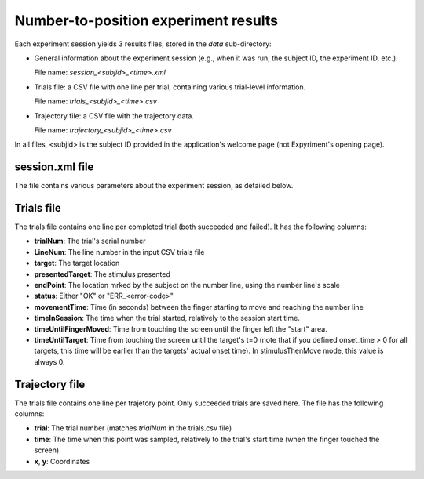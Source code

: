 
Number-to-position experiment results
=====================================

Each experiment session yields 3 results files, stored in the *data* sub-directory:

- General information about the experiment session (e.g., when it was run, the subject ID, the
  experiment ID, etc.).

  File name: *session_<subjid>_<time>.xml*

- Trials file: a CSV file with one line per trial, containing various trial-level information.

  File name: *trials_<subjid>_<time>.csv*

- Trajectory file: a CSV file with the trajectory data.

  File name: *trajectory_<subjid>_<time>.csv*

In all files, <subjid> is the subject ID provided in the application's welcome page (not Expyriment's opening page).


session.xml file
----------------

The file contains various parameters about the experiment session, as detailed below.

.. code-block:: xml
   :caption: session.xml

    <data>
      <source>
        <software name="TrajTracker" version="0.0.1"/>
        <paradigm name="NL" version="1.0"/> <!-- NL: Indicates that this is the numberline paradigm -->
                                            <!-- version: of the number to position package-->
        <experiment name="Num2Pos(0-100*2)"/>  <!-- The value provided in config.experiment_id -->
      </source>

      <subject expyriment_id="5" id="dd">  <!-- expyriment_id: subject ID provided in Expyriment's opening page -->
                                           <!-- id: subject ID provided in the page following the subject name -->
        <name>Dror Dotan</name>            <!-- As provided in the opening page -->
      </subject>

      <session start_time="2017-05-08 21:08:03">

        <exp_level_results>
          <data name="WindowWidth" type="number" value="800" />          <!-- In pixels -->
          <data name="WindowHeight" type="number" value="600" />

          <data name="nTrialsFailed" type="number" value="1" />
          <data name="nTrialsSucceeded" type="number" value="202" />
          <data name="nTrialsCompleted" type="number" value="5" />   <!-- Succeeded and failed -->

          <data name="nExpectedTrials" type="number" value="4" />    <!-- No. of trials in the data source -->

          <!-- The position that counts as the start of movement (above the "start" rectangle) -->
          <data name="TrajZeroCoordX" type="number" value="0" />
          <data name="TrajZeroCoordY" type="number" value="-270" />

        </exp_level_results>

        <!-- Names of the other results files -->
        <files>
          <file name="trials_dd_20170508_2108.csv" type="trials" />
          <file name="trajectory_dd_20170508_2108.csv" type="trajectory" />
        </files>

      </session>

    </data>



Trials file
-----------

The trials file contains one line per completed trial (both succeeded and failed). It has the following columns:

- **trialNum**: The trial's serial number
- **LineNum**: The line number in the input CSV trials file
- **target**: The target location
- **presentedTarget**: The stimulus presented
- **endPoint**: The location mrked by the subject on the number line, using the number line's scale
- **status**: Either "OK" or "ERR_<error-code>"
- **movementTime**: Time (in seconds) between the finger starting to move and reaching the number line
- **timeInSession**: The time when the trial started, relatively to the session start time.
- **timeUntilFingerMoved**: Time from touching the screen until the finger left the "start" area.
- **timeUntilTarget**: Time from touching the screen until the target's t=0 (note that if you defined
  onset_time > 0 for all targets, this time will be earlier than the targets' actual onset time).
  In stimulusThenMove mode, this value is always 0.


Trajectory file
---------------

The trials file contains one line per trajetory point. Only succeeded trials are saved here.
The file has the following columns:

- **trial**: The trial number (matches *trialNum* in the trials.csv file)
- **time**: The time when this point was sampled, relatively to the trial's start time (when
  the finger touched the screen).
- **x**, **y**: Coordinates

